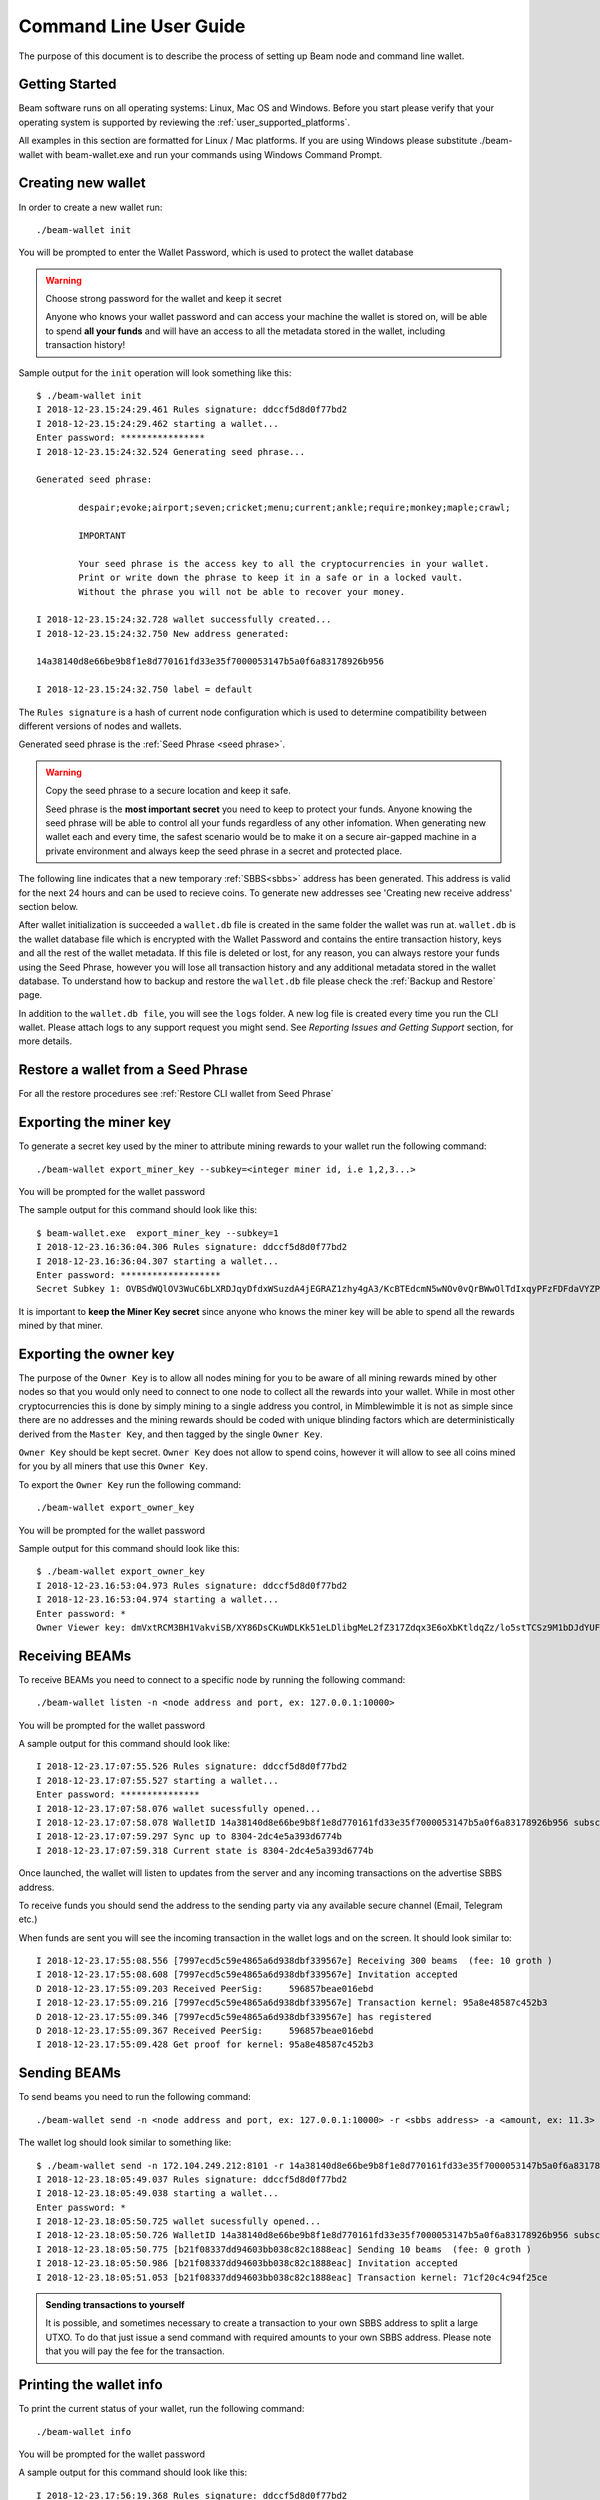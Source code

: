 .. _user_cli_wallet_guide:

Command Line User Guide
=======================

The purpose of this document is to describe the process of setting up Beam node and command line wallet. 

Getting Started
---------------

Beam software runs on all operating systems: Linux, Mac OS and Windows. Before you start please verify that your operating system is supported by reviewing the :ref:`user_supported_platforms`.

All examples in this section are formatted for Linux / Mac platforms. If you are using Windows please substitute ./beam-wallet with beam-wallet.exe and run your commands using Windows Command Prompt.

.. _creating_new_cli_wallet:

Creating new wallet
-------------------

In order to create a new wallet run:

::

    ./beam-wallet init

You will be prompted to enter the Wallet Password, which is used to protect the wallet database 

.. warning:: Choose strong password for the wallet and keep it secret

   Anyone who knows your wallet password and can access your machine the wallet is stored on, will be able to spend **all your funds** and will have an access to all the metadata stored in the wallet, including transaction history!

Sample output for the ``init`` operation will look something like this:

::

    $ ./beam-wallet init
    I 2018-12-23.15:24:29.461 Rules signature: ddccf5d8d0f77bd2
    I 2018-12-23.15:24:29.462 starting a wallet...
    Enter password: ****************
    I 2018-12-23.15:24:32.524 Generating seed phrase...
    
    Generated seed phrase:
    
            despair;evoke;airport;seven;cricket;menu;current;ankle;require;monkey;maple;crawl;
    
            IMPORTANT
    
            Your seed phrase is the access key to all the cryptocurrencies in your wallet.
            Print or write down the phrase to keep it in a safe or in a locked vault.
            Without the phrase you will not be able to recover your money.
    
    I 2018-12-23.15:24:32.728 wallet successfully created...
    I 2018-12-23.15:24:32.750 New address generated:
    
    14a38140d8e66be9b8f1e8d770161fd33e35f7000053147b5a0f6a83178926b956
    
    I 2018-12-23.15:24:32.750 label = default


The ``Rules signature`` is a hash of current node configuration which is used to determine compatibility between different versions of nodes and wallets. 

Generated seed phrase is the :ref:`Seed Phrase <seed phrase>`. 

.. warning:: Copy the seed phrase to a secure location and keep it safe. 

   Seed phrase is the **most important secret** you need to keep to protect your funds. Anyone knowing the seed phrase will be able to control all your funds regardless of any other infomation. When generating new wallet each and every time, the safest scenario would be to make it on a secure air-gapped machine in a private environment and always keep the seed phrase in a secret and protected place.


The following line indicates that a new temporary :ref:`SBBS<sbbs>` address has been generated. This address is valid for the next 24 hours and can be used to recieve coins. To generate new addresses see 'Creating new receive address' section below.

After wallet initialization is succeeded a ``wallet.db`` file is created in the same folder the wallet was run at. ``wallet.db`` is the wallet database file which is encrypted with the Wallet Password and contains the entire transaction history, keys and all the rest of the wallet metadata. If this file is deleted or lost, for any reason, you can always restore your funds using the Seed Phrase, however you will lose all transaction history and any additional metadata stored in the wallet database. To understand how to backup and restore the ``wallet.db`` file please check the :ref:`Backup and Restore` page.

In addition to the ``wallet.db file``, you will see the ``logs`` folder. A new log file is created every time you run the CLI wallet. Please attach logs to any support request you might send. See `Reporting Issues and Getting Support` section, for more details.


Restore a wallet from a Seed Phrase
-----------------------------------


For all the restore procedures see :ref:`Restore CLI wallet from Seed Phrase`


Exporting the miner key
-----------------------

To generate a secret key used by the miner to attribute mining rewards to your wallet run the following command:

::

    ./beam-wallet export_miner_key --subkey=<integer miner id, i.e 1,2,3...>

You will be prompted for the wallet password

The sample output for this command should look like this:

::

    $ beam-wallet.exe  export_miner_key --subkey=1
    I 2018-12-23.16:36:04.306 Rules signature: ddccf5d8d0f77bd2
    I 2018-12-23.16:36:04.307 starting a wallet...
    Enter password: *******************
    Secret Subkey 1: OVBSdWQlOV3WuC6bLXRDJqyDfdxWSuzdA4jEGRAZ1zhy4gA3/KcBTEdcmN5wNOv0vQrBWwOlTdIxqyPFzFDFdaVYZPUDoXjqgUE=

It is important to **keep the Miner Key secret** since anyone who knows the miner key will be able to spend all the rewards mined by that miner.

.. _exporting owner key:

Exporting the owner key
-----------------------

The purpose of the ``Owner Key`` is to allow all nodes mining for you to be aware of all mining rewards mined by other nodes so that you would only need to connect to one node to collect all the rewards into your wallet. While in most other cryptocurrencies this is done by simply mining to a single address you control, in Mimblewimble it is not as simple since there are no addresses and the mining rewards should be coded with unique blinding factors which are deterministically derived from the ``Master Key``, and then tagged by the single ``Owner Key``. 

``Owner Key`` should be kept secret. ``Owner Key`` does not allow to spend coins, however it will allow to see all coins mined for you by all miners that use this ``Owner Кey``.

To export the ``Owner Key`` run the following command:

::

    ./beam-wallet export_owner_key

You will be prompted for the wallet password

Sample output for this command should look like this:

::

    $ ./beam-wallet export_owner_key
    I 2018-12-23.16:53:04.973 Rules signature: ddccf5d8d0f77bd2
    I 2018-12-23.16:53:04.974 starting a wallet...
    Enter password: *
    Owner Viewer key: dmVxtRCM3BH1VakviSB/XY86DsCKuWDLKk51eLDlibgMeL2fZ317Zdqx3E6oXbKtldqZz/lo5stTCSz9M1bDJdYUF4DG/ZaIuHHszi/H9wDmNDVboUdNtC/1Z/haWr9JxeIDtRSDBN+xpUbv


Receiving BEAMs
---------------

To receive BEAMs you need to connect to a specific node by running the following command:

::

    ./beam-wallet listen -n <node address and port, ex: 127.0.0.1:10000>

You will be prompted for the wallet password

A sample output for this command should look like:

::

    I 2018-12-23.17:07:55.526 Rules signature: ddccf5d8d0f77bd2                                                                        
    I 2018-12-23.17:07:55.527 starting a wallet...                                                                                     
    Enter password: ***************                                                                                                    
    I 2018-12-23.17:07:58.076 wallet sucessfully opened...                                                                             
    I 2018-12-23.17:07:58.078 WalletID 14a38140d8e66be9b8f1e8d770161fd33e35f7000053147b5a0f6a83178926b956 subscribes to BBS channel 20 
    I 2018-12-23.17:07:59.297 Sync up to 8304-2dc4e5a393d6774b                                                                         
    I 2018-12-23.17:07:59.318 Current state is 8304-2dc4e5a393d6774b                                                                   

Once launched, the wallet will listen to updates from the server and any incoming transactions on the advertise SBBS address.

To receive funds you should send the address to the sending party via any available secure channel (Email, Telegram etc.)

When funds are sent you will see the incoming transaction in the wallet logs and on the screen. It should look similar to:

::

    I 2018-12-23.17:55:08.556 [7997ecd5c59e4865a6d938dbf339567e] Receiving 300 beams  (fee: 10 groth )
    I 2018-12-23.17:55:08.608 [7997ecd5c59e4865a6d938dbf339567e] Invitation accepted
    D 2018-12-23.17:55:09.203 Received PeerSig:     596857beae016ebd
    I 2018-12-23.17:55:09.216 [7997ecd5c59e4865a6d938dbf339567e] Transaction kernel: 95a8e48587c452b3
    D 2018-12-23.17:55:09.346 [7997ecd5c59e4865a6d938dbf339567e] has registered
    D 2018-12-23.17:55:09.367 Received PeerSig:     596857beae016ebd
    I 2018-12-23.17:55:09.428 Get proof for kernel: 95a8e48587c452b3

Sending BEAMs
-------------

To send beams you need to run the following command:

::

    ./beam-wallet send -n <node address and port, ex: 127.0.0.1:10000> -r <sbbs address> -a <amount, ex: 11.3> -f <feed, ex: 0.2>


The wallet log should look similar to something like:

::

    $ ./beam-wallet send -n 172.104.249.212:8101 -r 14a38140d8e66be9b8f1e8d770161fd33e35f7000053147b5a0f6a83178926b956 -a 10
    I 2018-12-23.18:05:49.037 Rules signature: ddccf5d8d0f77bd2
    I 2018-12-23.18:05:49.038 starting a wallet...
    Enter password: *
    I 2018-12-23.18:05:50.725 wallet sucessfully opened...
    I 2018-12-23.18:05:50.726 WalletID 14a38140d8e66be9b8f1e8d770161fd33e35f7000053147b5a0f6a83178926b956 subscribes to BBS channel 20
    I 2018-12-23.18:05:50.775 [b21f08337dd94603bb038c82c1888eac] Sending 10 beams  (fee: 0 groth )
    I 2018-12-23.18:05:50.986 [b21f08337dd94603bb038c82c1888eac] Invitation accepted
    I 2018-12-23.18:05:51.053 [b21f08337dd94603bb038c82c1888eac] Transaction kernel: 71cf20c4c94f25ce


.. admonition:: Sending transactions to yourself

    It is possible, and sometimes necessary to create a transaction to your own SBBS address to split a large UTXO. To do that just issue a send command with required amounts to your own SBBS address. Please note that you will pay the fee for the transaction.


Printing the wallet info
------------------------

To print the current status of your wallet, run the following command:

::

    ./beam-wallet info

You will be prompted for the wallet password

A sample output for this command should look like this:

::

    I 2018-12-23.17:56:19.368 Rules signature: ddccf5d8d0f77bd2                                                                   
    I 2018-12-23.17:56:19.369 starting a wallet...                                                                                
    Enter password: *                                                                                                             
    I 2018-12-23.17:56:21.144 wallet sucessfully opened...                                                                        
    ____Wallet summary____                                                                                                        
                                                                                                                                  
    Current height............8353                                                                                                
    Current state ID..........72329a2efa2ddad4                                                                                    
                                                                                                                                  
    Available.................300 beams                                                                                           
    Maturing..................0 groth                                                                                             
    In progress...............0 groth                                                                                             
    Unavailable...............0 groth                                                                                             
    Available coinbase .......0 groth                                                                                             
    Total coinbase............0 groth                                                                                             
    Avaliable fee.............0 groth                                                                                             
    Total fee.................0 groth                                                                                             
    Total unspent.............300 beams                                                                                           
                                                                                                                                  
                      id |          Beam |         Groth |        height |          maturity |                  status |    type  
        1545571472000001             300               0            8347                8351   [Available]                 norm   



Creating new SBBS address
-------------------------

In order to create new SBBS address, run the following command:

::

    ./beam-wallet new_addr

You will be prompted for the wallet password

Sample output from this command should look like this:

::

    I 2018-12-23.18:16:44.112 Rules signature: ddccf5d8d0f77bd2
    I 2018-12-23.18:16:44.113 starting a wallet...
    Enter password: *
    I 2018-12-23.18:16:45.392 New address generated:

    646a773da4d4651f35fd75ca958b7859e89d8d8382b8155773bd396e2cc49cca

